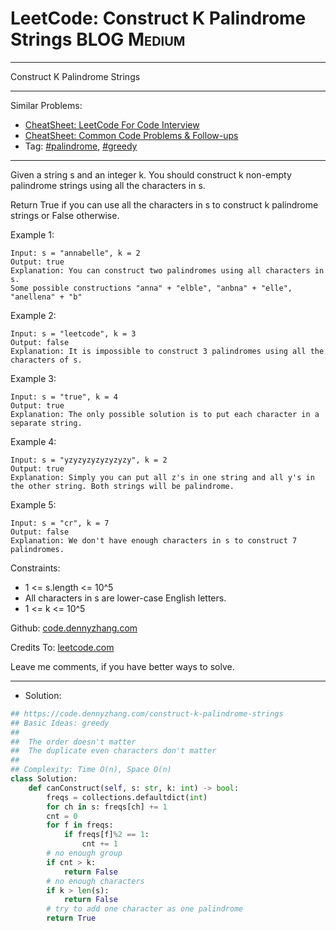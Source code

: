 * LeetCode: Construct K Palindrome Strings                      :BLOG:Medium:
#+STARTUP: showeverything
#+OPTIONS: toc:nil \n:t ^:nil creator:nil d:nil
:PROPERTIES:
:type:     palindrome, greedy
:END:
---------------------------------------------------------------------
Construct K Palindrome Strings
---------------------------------------------------------------------
#+BEGIN_HTML
<a href="https://github.com/dennyzhang/code.dennyzhang.com/tree/master/problems/construct-k-palindrome-strings"><img align="right" width="200" height="183" src="https://www.dennyzhang.com/wp-content/uploads/denny/watermark/github.png" /></a>
#+END_HTML
Similar Problems:
- [[https://cheatsheet.dennyzhang.com/cheatsheet-leetcode-A4][CheatSheet: LeetCode For Code Interview]]
- [[https://cheatsheet.dennyzhang.com/cheatsheet-followup-A4][CheatSheet: Common Code Problems & Follow-ups]]
- Tag: [[https://code.dennyzhang.com/followup-palindrome][#palindrome]], [[https://code.dennyzhang.com/review-greedy][#greedy]]
---------------------------------------------------------------------
Given a string s and an integer k. You should construct k non-empty palindrome strings using all the characters in s.

Return True if you can use all the characters in s to construct k palindrome strings or False otherwise.
 
Example 1:
#+BEGIN_EXAMPLE
Input: s = "annabelle", k = 2
Output: true
Explanation: You can construct two palindromes using all characters in s.
Some possible constructions "anna" + "elble", "anbna" + "elle", "anellena" + "b"
#+END_EXAMPLE

Example 2:
#+BEGIN_EXAMPLE
Input: s = "leetcode", k = 3
Output: false
Explanation: It is impossible to construct 3 palindromes using all the characters of s.
#+END_EXAMPLE

Example 3:
#+BEGIN_EXAMPLE
Input: s = "true", k = 4
Output: true
Explanation: The only possible solution is to put each character in a separate string.
#+END_EXAMPLE

Example 4:
#+BEGIN_EXAMPLE
Input: s = "yzyzyzyzyzyzyzy", k = 2
Output: true
Explanation: Simply you can put all z's in one string and all y's in the other string. Both strings will be palindrome.
#+END_EXAMPLE

Example 5:
#+BEGIN_EXAMPLE
Input: s = "cr", k = 7
Output: false
Explanation: We don't have enough characters in s to construct 7 palindromes.
#+END_EXAMPLE
 
Constraints:

- 1 <= s.length <= 10^5
- All characters in s are lower-case English letters.
- 1 <= k <= 10^5

Github: [[https://github.com/dennyzhang/code.dennyzhang.com/tree/master/problems/construct-k-palindrome-strings][code.dennyzhang.com]]

Credits To: [[https://leetcode.com/problems/construct-k-palindrome-strings/description/][leetcode.com]]

Leave me comments, if you have better ways to solve.
---------------------------------------------------------------------
- Solution:

#+BEGIN_SRC python
## https://code.dennyzhang.com/construct-k-palindrome-strings
## Basic Ideas: greedy
## 
##  The order doesn't matter
##  The duplicate even characters don't matter
##
## Complexity: Time O(n), Space O(n)
class Solution:
    def canConstruct(self, s: str, k: int) -> bool:
        freqs = collections.defaultdict(int)
        for ch in s: freqs[ch] += 1
        cnt = 0
        for f in freqs:
            if freqs[f]%2 == 1:
                cnt += 1
        # no enough group
        if cnt > k:
            return False
        # no enough characters
        if k > len(s):
            return False
        # try to add one character as one palindrome
        return True
#+END_SRC

#+BEGIN_HTML
<div style="overflow: hidden;">
<div style="float: left; padding: 5px"> <a href="https://www.linkedin.com/in/dennyzhang001"><img src="https://www.dennyzhang.com/wp-content/uploads/sns/linkedin.png" alt="linkedin" /></a></div>
<div style="float: left; padding: 5px"><a href="https://github.com/dennyzhang"><img src="https://www.dennyzhang.com/wp-content/uploads/sns/github.png" alt="github" /></a></div>
<div style="float: left; padding: 5px"><a href="https://www.dennyzhang.com/slack" target="_blank" rel="nofollow"><img src="https://www.dennyzhang.com/wp-content/uploads/sns/slack.png" alt="slack"/></a></div>
</div>
#+END_HTML
